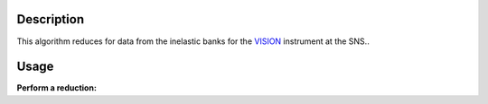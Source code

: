 .. algorithm::

.. summary::

.. alias::

.. properties::

Description
-----------

This algorithm reduces for data from the inelastic banks for the `VISION <http://neutrons.ornl.gov/vision>`__ instrument at the SNS..

Usage
-----

**Perform a reduction:**

.. testcode::

   w1 = VisionReduction("VIS_19351.nxs.h5")

   print "Number of spectra:", w1.getNumberHistograms()

.. testoutput:: 

   Number of spectra: 3


.. categories::

.. sourcelink::
